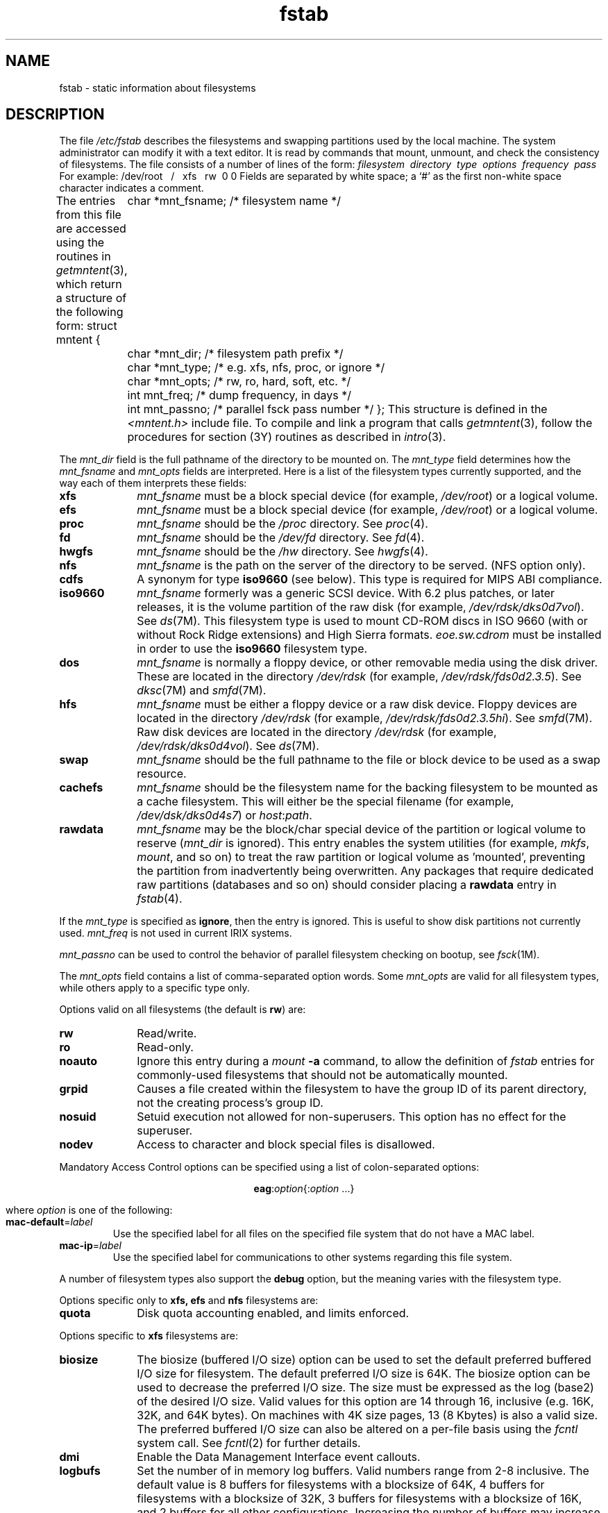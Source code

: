 .TH fstab 4
.SH NAME
fstab \- static information about filesystems
.SH DESCRIPTION
The file
.I /etc/fstab
describes the filesystems
and swapping partitions
used by the local machine.
The system administrator can modify it with a text editor.
It is read by commands that mount, unmount,
and check the consistency of filesystems.
The file consists of a number of lines of the form:
.Ex
\f2filesystem\ \ directory\ \ type\ \ options\ \ frequency\ \ pass\f1
.Ee
For example:
.Ex
/dev/root\ \ \ /\ \ \ xfs\ \ \ rw\ \ 0 0
.Ee
Fields are separated by white space;
a `#' as the first non-white space character indicates a comment.
.PP
The entries from this file are accessed using the routines in
.IR getmntent (3),
which return a structure of the following form:
.Ex
struct mntent {
	char    *mnt_fsname;    /* filesystem name */
	char    *mnt_dir;       /* filesystem path prefix */
	char    *mnt_type;      /* e.g. xfs, nfs, proc, or ignore */
	char    *mnt_opts;      /* rw, ro, hard, soft, etc. */
	int     mnt_freq;       /* dump frequency, in days */
	int     mnt_passno;     /* parallel fsck pass number */
};
.Ee
This structure is defined in the
.I <mntent.h>
include file.
To compile and link a program that calls
.IR getmntent (3),
follow the procedures for section (3Y) routines as
described in
.IR intro (3).
.PP
The
.I mnt_dir
field is the full pathname of the directory to be mounted on.
The
.I mnt_type
field determines how the
.I mnt_fsname
and
.I mnt_opts
fields are interpreted.
Here is a list of the filesystem types currently supported,
and the way each of them interprets these fields:
.TP 10
.B xfs
\f2mnt_fsname\f1 must be a block special device (for example,
.IR /dev/root )
or a logical volume.
.TP 10
.B efs
\f2mnt_fsname\f1 must be a block special device (for example,
.IR /dev/root )
or a logical volume.
.TP 10
.B proc
\f2mnt_fsname\f1 should be the
.I /proc
directory.
See
.IR proc (4).
.TP 10
.B fd
\f2mnt_fsname\f1 should be the
.I /dev/fd
directory.
See
.IR fd (4).
.TP 10
.B hwgfs
\f2mnt_fsname\f1 should be the
.I /hw
directory.
See
.IR hwgfs (4).
.TP 10
.B nfs
\f2mnt_fsname\f1 is the path on the server of the directory to be served.
(NFS option only).
.TP 10
.B cdfs
A synonym for type
.B iso9660
(see below).
This type is required for MIPS ABI compliance.
.TP 10
.B iso9660
\f2mnt_fsname\f1 formerly was a generic SCSI device.  With 6.2
plus patches, or later releases, it is the volume partition of
the raw disk
(for example,
.IR /dev/rdsk/dks0d7vol ).
See
.IR ds (7M).
This filesystem type is used to mount CD-ROM discs in
ISO 9660 (with or without Rock Ridge
extensions) and High Sierra formats.
\f2eoe.sw.cdrom\f1 must be installed in order to use
the \f3iso9660\f1 filesystem type.
.TP 10
.B dos
\f2mnt_fsname\f1 is normally a floppy device, or other
removable media using the disk driver.
These are located in the directory
.I /dev/rdsk
(for example,
.IR /dev/rdsk/fds0d2.3.5 ).
See
.IR dksc (7M)
and
.IR smfd (7M).
.TP 10
.B hfs
\f2mnt_fsname\f1 must be either a floppy device or a raw disk 
device.
Floppy devices are located in the directory
.I /dev/rdsk
(for example,
.IR /dev/rdsk/fds0d2.3.5hi ).
See
.IR smfd (7M).
Raw disk devices are located in the directory
.I /dev/rdsk
(for example,
.IR /dev/rdsk/dks0d4vol ).
See
.IR ds (7M).
.TP
.B swap
\f2mnt_fsname\f1 should be the full pathname to the file or block device
to be used as a swap resource.
.TP
.B cachefs
\f2mnt_fsname\f1 should be the filesystem name for the backing filesystem
to be mounted as a cache filesystem.
This will either be the special filename (for example,
.IR /dev/dsk/dks0d4s7 )
or
.IR host : path .
.TP 10
.B rawdata
\f2mnt_fsname\f1 may be the block/char special device of the partition
or logical volume to reserve (\f2mnt_dir\f1 is ignored).
This entry
enables the system utilities (for example,
.IR mkfs ,
.IR mount ,
and so on) to treat the raw
partition or logical volume
as 'mounted', preventing the partition from inadvertently being overwritten.
Any packages that require dedicated raw partitions (databases and so on) should
consider placing a
.B rawdata
entry in
.IR fstab (4).
.PP
If the \f2mnt_type\f1 is specified as
.BR ignore ,
then the entry is ignored.
This is useful to show disk partitions not currently used.
.I mnt_freq
is not used in current IRIX systems.
.PP
.I mnt_passno
can be used to control the behavior of parallel filesystem checking on
bootup, see
.IR fsck (1M).
.PP
The
.I mnt_opts
field contains a list of comma-separated option words.
Some
.I mnt_opts
are valid for all filesystem types, while others apply to a
specific type only.
.PP
Options valid on
all
filesystems (the default is
.BR rw )
are:
.IP \f3rw\f1 10
Read/write.
.IP \f3ro\f1
Read-only.
.IP \f3noauto\f1
Ignore this entry during a \f2mount\f1 \f3\-a\f1 command,
to allow the definition of
\f2fstab\f1 entries for commonly-used filesystems that should not be
automatically mounted.
.IP \f3grpid\f1
Causes a file created within the filesystem to have the group ID of its
parent directory, not the creating process's group ID.
.IP \f3nosuid\f1
Setuid execution not allowed for non-superusers.
This option has no effect
for the superuser.
.IP \f3nodev\f1
Access to character and block special files is disallowed.
.PP
Mandatory Access Control options can be specified using a list of
colon-separated options:
.ce

\f3eag\f1:\f2option\f1{:\f2option\f1 ...}

.br
where \f2option\f1 is one of the following:
.IP \f3mac-default\f1=\f2label\f1
Use the specified label for all files on the specified file system 
that do not have a MAC label.
.IP \f3mac-ip\f1=\f2label\f1
Use the specified label for communications to other systems regarding this file system.
.PP
A number of filesystem types also support the \f3debug\fP option, but the
meaning varies with the filesystem type.
.PP
Options specific only to
.B xfs, efs
and
.B nfs
filesystems are:
.IP \f3quota\f1 10
Disk quota accounting enabled, and limits enforced.
.PP
Options specific to
.B xfs
filesystems are:
.IP \f3biosize\f1 10
The biosize (buffered I/O size) option can be used to
set the default preferred buffered I/O size for filesystem.
The default preferred I/O size is 64K.
The biosize option can be used to decrease the preferred I/O
size.
The size must be expressed as the log (base2) of the desired
I/O size.
Valid values for this option are 14 through 16, inclusive
(e.g. 16K, 32K, and 64K bytes).
On machines with 4K size pages, 13 (8 Kbytes) is also a valid size.
The preferred buffered I/O size can also be altered
on a per-file basis using the \f2fcntl\fP system call.
See \f2fcntl\fP(2) for further details.
.IP \f3dmi\f1 10
Enable the Data Management Interface event callouts.
.IP \f3logbufs\f1 10
Set the number of in memory log buffers.
Valid numbers range from 2-8 inclusive.
The default value is 8 buffers for filesystems with a blocksize of 64K,
4 buffers for filesystems with a blocksize of 32K,
3 buffers for filesystems with a blocksize of 16K,
and 2 buffers for all other configurations.
Increasing the number of buffers may increase performance on
some workloads at the cost of the memory used for the extra
log buffers and their associated control structures.
.IP \f3noalign\f1
Data allocations will not be aligned at stripe unit boundaries.
.IP \f3noatime\f1
Access timestamps are not updated when a file is read.
.IP \f3norecovery\f1
The filesystem will be mounted without running log recovery.
If the filesystem was not cleanly unmounted, it is likely to
be inconsistent when mounted in norecovery mode.
Some files or directories may not be accessible because of this.
Filesystems mounted norecovery must be mounted read-only
or the mount will fail.
.IP \f3osyncisdsync\f1 10
Make writes to files opened with the O_SYNC flag set behave
as if the O_DSYNC flag had been used instead.
This can result in better performance without compromising
data safety.
However if this option in effect, timestamp updates from
O_SYNC writes can be lost if the system crashes.
.IP \f3qnoenforce\f1
Disk quota accounting enabled, but limits are not enforced.
.IP \f3sunit\f1=\f2value\f1 10
Used to specify the stripe unit for a RAID device or a xlv stripe volume.
\f2value\f1 has to be specified in 512-byte block units.
If this option is not
specified and the filesystem was made on a stripe volume or the stripe
unit was specified for the RAID device at mkfs time, then the mount system 
call will restore the value from the superblock. For filesystems that are 
made directly on RAID devices, this option can be used to override the 
information in the superblock if the underlying disk layout changes after
the filesystem has been mkfsed. If the filesystem is made on a xlv volume, 
then this will be done implicitly. 
.IP \f3swidth\f1=\f2value\f1 10
Used to specify the stripe width for a RAID device or a xlv stripe volume.
\f2value\f1 has to be specified in 512-byte block units.
If this option is not
specified, and the filesystem was made on a stripe volume or the stripe
width was specified for the RAID device at mkfs time, then the mount system 
call will restore the value from the superblock. For filesystems that are 
made directly on RAID devices, this option can be used to override the 
information in the superblock if the underlying disk layout changes after
the filesystem has been mkfsed. If the filesystem is made on a xlv volume, 
then this will be done implicitly. This option is required if the
.B -o sunit
option has been specified. Also it has to be a multiple of the sunit option.
.IP \f3wsync\f1
All operations that modify the filesystem are synchronous
except for writes to user files (e.g. create, unlink, mv, truncate, etc.).
This option can be used in conjunction with exporting a filesystem -wsync
to obtain NFS write-synchronous semantics, if so desired.
See \f3exports(4)\f1 for further information.
.PP
Options specific to
.B efs
filesystems (the default is
.BR fsck ,
.BR noquota )
are:
.IP \f3raw\f1=\f2path\f1 10
The filesystem's raw device pathname (for example,
.IR /dev/rroot ).
.IP \f3fsck\f1
.IR fsck (1M)
invoked with no filesystem arguments should check this filesystem.
.IP \f3nofsck\f1
.IR fsck (1M)
should not check this filesystem by default.
.IP \f3noquota\f1
Disk quota accounting and limit enforcement disabled.
.IP \f3lbsize\f1=\f2n\f1
The number of bytes transferred in each read or synchronous write operation.
.\" .IP \f3pbsize\f1=\f2n\f1 .75i
.\" the file preallocation size.
.\" Whenever a file is grown, \f2pbsize\fP contiguous bytes (if available) are
.\" preallocated for the file;
.\" when the file is closed (see \f3close(2)\fP), unused blocks are deallocated.
.\" This value has size restrictions similar to \f3lbsize\fP;
.\" in addition, it cannot be greater than the number of data blocks
.\" in a cylinder group (see \f3efs(4)\fP).
.\" By default, \f3pbsize\fP is the same as \f3lbsize\f1.
.\" Note that this value effectively limits \f3lbsize\fP during write operations
.\" that grow a file.
.IP
The value assigned to the
.B lbsize
option must be a power of two at least as large as
the system page size.
This value is returned by the
.IR getpagesize (2)
system call and is normally either 4096 or 16384 depending
on the system type.
The current default for
.B lbsize
is the value in the fs_sectors field of the superblock of the filesystem.
This was normally the number of "sectors per track" in the past, but
that often fictious value is no longer used.  If not set on the mkfs
command line, the maximum value of 128 sectors is used by IRIX 6.4
and later releases.
An invalid size will cause the mount to fail with the error EINVAL.
The maximum size is currently 65536.
Note that less than
.B lbsize
bytes will be transferred if there are not
.B lbsize
contiguous bytes of the addressed portion of the file on disk.
.PP
Options specific to
.B dos
filesystems.
.IP \f3partition\fP
With a following number, as \f3partition,#\fP, where \f3#\fP is most often
either 1 or 4, is used with type 5 (extended) filesystems
to specify which partition to use.  Otherwise type 5 filesystems
are not supported.
.PP
Options specific to
.B iso9660
filesystems (the default is
.BR rw ,
which has no effect since CD-ROM discs are always read-only) are:
.IP \f3setx\f1 10
Set execute permission on every file on the mounted
filesystem.
The default is to
make an intelligent guess based on the first few bytes of the file.
.IP \f3notranslate\f1
Don't translate ISO 9660 filenames to UNIX filenames.
The default is to convert upper case to lower case and to
truncate the part including and after the semicolon.
.IP \f3cache\f1=\f2blocks\f1
Set the number of 2048 byte blocks to be used for caching
directory contents.
The default is to cache 128 blocks.
.IP \f3noext\f1
Ignore Rock Ridge extensions.
The default when the \f3noext\f1 option
is not specified is to use Rock Ridge extensions
if present.
.IP \f3susp\f1
Enable processing of System Use Sharing Protocol extensions to the
ISO 9660 specification.
This is the default.
.IP \f3nosusp\f1
Disable processing of System Use Sharing Protocol extensions.
This
has the same effect as the \f3noext\f1 option.
.IP \f3rrip\f1
Enable processing of the Rock Ridge extensions.
This is the default.
.IP \f3norrip\f1
Disable processing of the Rock Ridge extensions.
This is equivalent
to the \f3noext\f1 option.
.IP \f3nmconv=[clm]\f1
This option is supplied for MIPS ABI compliance; some non-IRIX systems may
implement it only for type
.BR cdfs ,
IRIX allows it with type
.B iso9660
also.
Only one of the three letters
.BR c ,
.BR l ,
or
.B m
can be specified.
This option controls filename translation.
.B c
has the same meaning as \f3notranslate\f1 above.
.B l
requests translation to lower case (the IRIX default), and
.B m
suppresses the version number (also the IRIX default).
.PP
NFS clients can mount \f3iso9660\f1, \f3dos\f1, and \f3hfs\f1 filesystems
remotely by specifying \f2hostname\f1:\f2mountpoint\f1 for
\f2filesystem\f1 and \f3nfs\f1 for \f2type\f1, where an \f3iso9660\f1,
\f3dos\f1, or \f3hfs\f1 filesystem is mounted at \f2mountpoint\f1 on the
host \f2hostname\f1.
In this case, the same \f2options\f1 apply
as with \f3nfs\f1 (see below).
.PP
If the NFS option is installed, the following options
are valid for
.B nfs
filesystems:
.IP \f3vers=\f2n\f1 10
Use NFS protocol version
.IR n .
(The default is to try version 3, falling back to version 2 if the
version 3 mount
fails.)
.IP \f3bg\f1 10
If the first attempt fails, retry in the background.
.IP \f3fg\f1
Retry in foreground.
(Default)
.IP \f3retry=\f2n\f1
Set number of mount failure retries to
.IR n .
(Default = 10000)
.IP \f3rsize=\f2n\f1
Set read transfer size to
.I n
bytes.  This value will be rounded up to the nearest multiple
of 512 bytes.
The default is 8192 for NFS version 2, and 16384 or
32768 for NFS version 3. The 16KB transfer size is used
when the route to the server is known to go through a router,
or when the Maximum Transmission Unit (MTU) of the
interface used to get to the server is Ethernet-sized
(about 1500 bytes) or less.
The system tunable 
\f3nfs3_default_xfer\f1 
can be used to reduce the upper limit of the NFS version 3
transfer size if 16KB is still too much for routers.
For example, setting it to 8192 gives the same default for
version 3 as version 2.
For NFS version 3, the read transfer size specified by the server will
be used if it is smaller than either the default or what the user
has specified.
.IP \f3wsize=\f2n\f1
Set write transfer size to
.I n
bytes.  This value will be rounded up to the nearest multiple
of 512 bytes.  The default is the same as for the read size.
For NFS version 3, the write transfer size specified by the server will
be used if it is smaller than either the default or what the user
has specified.
.IP \f3timeo=\f2n\f1
Set NFS timeout to
.I n
tenths of a second.
(Default = 11)
.IP \f3retrans=\f2n\f1
Set number of NFS retransmissions to
.IR n .
(Default = 5)
.IP \f3port=\f2n\f1
Set server UDP port number to
.IR n .
(Default = 2049)
.IP \f3hard\f1
Retry request until server responds.
(Default)
.IP \f3soft\f1
Return error if server doesn't respond.
.IP \f3nointr\f1
Disallow requests to be interrupted by the following signals:
SIGHUP, SIGINT, SIGQUIT, SIGKILL, SIGTERM, and SIGTSTP.
(Requests are interruptible by these signals, by default.)
.IP \f3acregmin\f1=\f2t\f1
Set the regular file minimum attribute cache timeout to
.I t
seconds.
(Default = 3)
.IP \f3acregmax\f1=\f2t\f1
Set the regular file maximum attribute cache timeout to
.I t
seconds.
(Default = 60)
.IP \f3acdirmin\f1=\f2t\f1
Set the directory minimum attribute cache timeout to
.I t
seconds.
(Default = 30)
.IP \f3acdirmax\f1=\f2t\f1
Set the directory maximum attribute cache timeout to
.I t
seconds.
(Default = 60)
.IP \f3actimeo\f1=\f2t\f1
Set regular and directory minimum and maximum attribute cache timeouts to
.I t
seconds.
.IP \f3noac\f1
No attribute caching.
.IP \f3proto\f1=\f2xyz\f1
Use the IP protocol
.I xyz
, where
.I xyz
is either 
.I udp
or
.I tcp .
If the specified protocol is not supported by the server, then the 
mount will fail.  The default is 
.I udp .
.IP \f3private\f1
Do not flush delayed writes on last close of an open file, and use local
file and record locking instead of a remote lock manager.
.IP \f3shortuid\f1
Do not let users with userids or groupids larger than 65535 (see
.IR id (1M))
create or own files.
Some versions of UNIX do not support large userids;
trying to create a file with a large userid on such an NFS server can
produce undefined and surprising results.
.IP \f3symttl\f1=\f2t\f1
Set the time-to-live for symbolic links cached by NFS to
.I t
seconds.
\f3symttl=0\f1 turns off NFS symlink caching.
The maximum value for
.I t
is 3600.
(Default = 3600)
.IP \f3asyncnlm\f1
Use asynchronous NLM RPC calls.
The default is to use synchronous NLM.
Using this option requires that
.IR lockd (1M)
be running.
.IP \f3defxattr\f1
Use default values for system\-defined extended attributes, rather than asking
the NFS server for their values. This option does not work when \f3noac\f1
is also specified.
.IP \f3doxattr\f1
Tell the NFS server that this client can be trusted to properly handle extended
attributes. This is necessary only when the remote filesystem is exported with
the \f3noxattr\f1 option.
.PP
The
.B bg
option causes
.I mount
to run in the background if the server's
.IR mountd (1M)
does not respond.
.I mount
attempts each request
.BI retry= n
times before giving up.
.PP
Once the filesystem is mounted, each NFS
request waits
.BI timeo= n
tenths of a second for a response.
If no response arrives, the
time-out is multiplied by 2, up to a maximum of MAXTIMO (900),
and the request is retransmitted.
When
.BI retrans= n
retransmissions have been sent with no reply a
.B soft
mounted filesystem returns an error on the request and a
.B hard
mounted filesystem retries the request.
Filesystems that are mounted
.B rw
(read-write)
should use the
.B hard
option.
The number of bytes in a read or write request can be set with the
.B rsize
and
.B wsize
options.
.PP
In the absence of client activity that would invalidate recently acquired
file attributes, NFS holds attributes cached for an interval between
.B acregmin
and
.B acregmax
for regular files, and between
.B acdirmin
and
.B acdirmax
for directories.
The
.B actimeo
option sets all attribute timeout constraints to a given number of seconds.
The
.B noac
option disables attribute caching altogether.
.LP
The
.B private
option greatly improves write performance by caching data and delaying
writes on the assumption that only this client modifies files in the remote
filesystem.
It should be used only if the greater risk of lost delayed-write data in the
event of a crash is acceptable given better performance.
EFS uses caching strategies similar to private NFS
The
system reduces the risk of data loss for all filesystems by automatically
executing a partial
.IR sync (2)
at regular intervals.
.PP
If the BDS option is installed, the following options
are valid for
.B nfs
filesystems that have BDS service enabled:
.IP \f3bds\f1 10
Turn on bulk data service for this file system.
.IP \f3bdsauto\f1=\f2size\f1 10
For all read/write requests that are sized greater
or equal to \f2size\f1, do BDS I/O instead of NFS I/O.
.IP \f3bdswindow\f1=\f2size\f1 10
Set the TCP protocol send and receive windows to \f2size\f1 instead of the
default of 4Mbytes.
.IP \f3bdsbuffer\f1=\f2size\f1 10
Specify the size of data buffers within the server, instead of
allowing the server to determine the best size.
.PP
Options specific to
.B swap
resources are:
.IP \f3pri\f1=\f2t\f1 10
Set the priority of the swap device to \f2t\f1.
The legal values are from
0 to 7 inclusive.
.IP \f3swplo\f1=\f2t\f1
Set the first 512 byte block to use to \f2t\f1 (default is 0).
.IP \f3length\f1=\f2t\f1
Set the number of 512 byte blocks to use to \f2t\f1 (default is entire
file/partition).
.IP \f3maxlength\f1=\f2t\f1
Set the maximum number of 512 byte blocks to grow the swap area to \f2t\f1
(default is to use \f3length\f1).
.IP \f3vlength\f1=\f2t\f1
Set the number of virtual 512 byte blocks to
claim this swap file has to \f2t\f1 (default is to use
\f3length\f1).
.PP
All other options except for \f2noauto\f1 are ignored for \f4swap\f1
files.
.PP
If the CacheFS option is installed, the following options are valid for
.B cachefs
filesystems:
.IP \f3backfstype\f1=\f2file_system_type\f1 10
The filesystem type of the back filesystem (for example, \f3nfs\f1).
Any of the following filesystem types may be used as the back filesystem:
.IR nfs ,
.IR nfs3 ,
.IR iso9660 ,
.IR dos ,
.IR cdfs ,
.IR kfs ,
or
.IR hfs .
If this option is not specified, the back filesystem type is determined
from the filesystem name.
Filesystem names of the form \f2hostname\f1:\f2path\f1 will
be assumed to be type
.IR nfs .
.IP \f3backpath\f1=\f2path\f1
Specifies where the back filesystem
is already mounted.
If this argument is not supplied,
CacheFS determines a mount point for the back filesystem.
.IP \f3cachedir\f1=\f2directory\f1
The name of the cache directory.
.IP \f3cacheid\f1=\f2ID\f1
.I ID
is a string specifying a particular instance of a cache.
If you do not specify a cache ID, CacheFS will construct one.
.IP \f3write-around\f1\ |\ \f3non-shared\f1
Write modes for CacheFS.
In the
.B write-around
mode, writes are made to the back filesystem,
and the affected file is purged from the cache.
Also in this mode,
file and record locking is performed through the back filesystem.
You can use the
.B non-shared
mode (the default) when you are sure that no one else will be
writing to the cached filesystem.
In this mode,
all writes are made to both the front and the back filesystem,
and the file remains in the cache.
.IP \f3noconst\f1
By default, consistency checking is performed.
Disable consistency checking by specifying
.B noconst
only if you mount the filesystem read-only.
.IP \f3private\f1
Causes file and record locking to be performed locally.
In addition,
files remain cached when file and record locking is performed.
By default,
files are not cached when file and record locking is performed and all
file and record locking is handled by the back filesystem.
.IP \f3local-access\f1
Causes the front filesystem to interpret the mode bits
used for access checking instead or having the back filesystem
verify access permissions.
.IP \f3suid\f1\ |\ \f3nosuid\f1
Allow (default) or disallow set-uid execution.
.IP \f3acregmin\f1=\f2n\f1
Specifies that cached attributes are held
for at least
.I n
seconds
after file modification.
After
.I n
seconds,
CacheFS checks to see
if the file modification time on the back filesystem has changed.
If it has, all information about the file is purged from the cache
and new data is retrieved from the back filesystem.
The default value is 30 seconds.
.IP \f3acregmax\f1=\f2n\f1
Specifies that cached attributes are held for no more than
.I n
seconds after file modification.
After
.I n
seconds, all file information is purged from the cache.
The default value is 30 seconds.
.IP \f3acdirmin\f1=\f2n\f1
Specifies that cached attributes are held
for at least
.I n
seconds after directory update.
After
.I n
seconds, CacheFS checks to see
if the directory modification time on the back filesystem has changed.
If it has, all information about the directory is purged from the cache
and new data is retrieved from the back filesystem.
The default value is 30 seconds.
.IP \f3acdirmax\f1=\f2n\f1
Specifies that cached attributes are held for no more than
.I n
seconds after directory update.
After
.I n
seconds, all directory information is purged from the cache.
The default value is 30 seconds.
.IP \f3actimeo\f1=\f2n\f1
Sets
.BR acregmin ,
.BR acregmax ,
.BR acdirmin ,
and
.B acdirmax
to
.IR n .
.IP \f3bg\f1
This option causes
.I mount
to run in the background if the back filesystem mount times out.
.IP \f3disconnect\f1
Causes the cache filesystem to operate in disconnected mode when the
back filesystem fails to respond.
This causes read accesses to files
already cached to be fulfilled from the front filesystem even when
the back filesystem does not respond.
.SH NOTES
The filesystem types \f3nfs2\f1, \f3nfs3\f1, and \f3nfs3pref\f1
are accepted for compatibility
with earlier releases.
\f3nfs2\f1 is equivalent to \f3vers=2\f1. 
\f3nfs3\f1 is equivalent to \f3vers=3\f1.
\f3nfs3pref\f1 is equivalent to \f3nfs\f1 with no \f3vers=\f1 option.
.PP
Options used by the
.IR mount (1M)
command on normal filesystems are ignored when applied to the
root filesystem, since the \f2fstab\f1 file cannot be read before
mounting the root filesystem.  These options include
.B rw
and
.B ro
(the root filesystem cannot be mounted read-only), 
.BR grpid ,
.B quota
and
.B qnoenforce
(see
.IR quotaon (1M),
.BR dmi ,
.BR wsync ,
.BR noatime ,
.BR noalign ,
.BR sunit ,
.BR swidth ,
.BR noquota ,
and
.BR lbsize.
.SH FILES
/etc/fstab
.SH SEE ALSO
cfsadmin(1M),
fsck(1M),
mount(1M),
quotacheck(1M),
quotaon(1M),
swap(1M),
getmntent(3),
efs(4),
exports(4),
fd(4),
filesystems(4),
mtab(4),
proc(4),
xfs(4).
